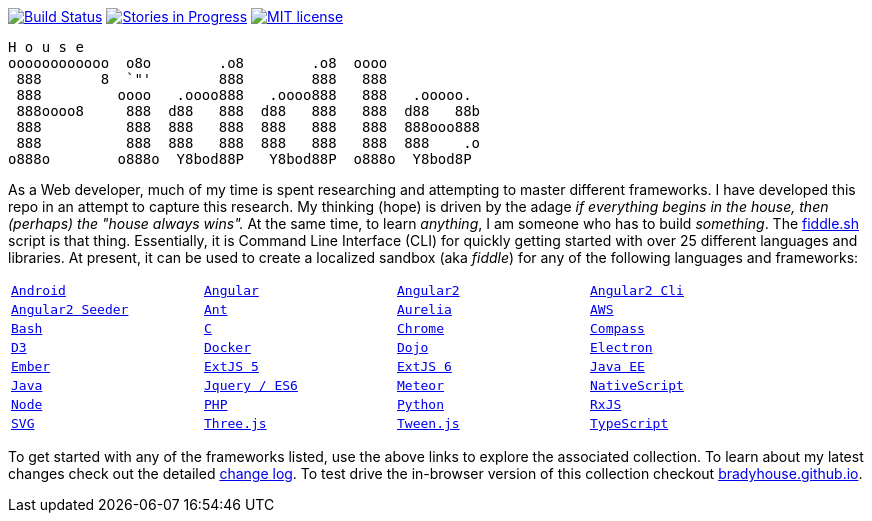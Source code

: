 image:https://travis-ci.org/bradyhouse/house.svg?branch=master["Build Status", link="https://travis-ci.org/bradyhouse/house"]
image:https://badge.waffle.io/bradyhouse/house.png?label=in%20progress&title=Stories%20In%20Progress[link="https://waffle.io/bradyhouse/house", alt="Stories in Progress", role="right"]
image:http://img.shields.io/badge/license-MIT-brightgreen.svg["MIT license", link="http://opensource.org/licenses/MIT"]

        H o u s e
        oooooooooooo  o8o        .o8        .o8  oooo
         888       8  `"'        888        888   888
         888         oooo   .oooo888   .oooo888   888   .ooooo.
         888oooo8     888  d88   888  d88   888   888  d88   88b
         888          888  888   888  888   888   888  888ooo888
         888          888  888   888  888   888   888  888    .o
        o888o        o888o  Y8bod88P   Y8bod88P  o888o  Y8bod8P


As a Web developer, much of my time is spent researching and attempting to master different frameworks.
I have developed this repo in an attempt to capture this research. My thinking (hope) is driven by
the adage _if everything begins in the house, then (perhaps) the "house always wins"._ At the same time, to
learn _anything_, I am someone who has to build _something_.  The link:scripts/fiddle.sh[fiddle.sh] script is that thing.
Essentially, it is Command Line Interface (CLI) for quickly getting started with over 25 different languages and
libraries.  At present, it can be used to create a localized sandbox (aka _fiddle_) for any of the following languages
and frameworks:

[width="90%",cols="m,m,m,m"]
|=========================================================
|link:fiddles/android[Android]
|link:fiddles/angular[Angular]
|link:fiddles/angular2[Angular2]
|link:fiddles/angular2-cli[Angular2 Cli]
|link:fiddles/angular2-seeder[Angular2 Seeder]
|link:fiddles/ant[Ant]
|link:fiddles/aurelia[Aurelia]
|link:fiddles/aws[AWS]
|link:fiddles/bash[Bash]
|link:fiddles/c[C]
|link:fiddles/chrome[Chrome]
|link:fiddles/compass[Compass]
|link:fiddles/d3[D3]
|link:fiddles/docker[Docker]
|link:fiddles/dojo[Dojo]
|link:fiddles/electron[Electron]
|link:fiddles/ember[Ember]
|link:fiddles/extjs5[ExtJS 5]
|link:fiddles/extjs6[ExtJS 6]
|link:fiddles/java[Java EE]
|link:fiddles/javac[Java]
|link:fiddles/jquery[Jquery / ES6]
|link:fiddles/meteor[Meteor]
|link:fiddles/nativeScript[NativeScript]
|link:fiddles/node[Node]
|link:fiddles/php[PHP]
|link:fiddles/python[Python]
|link:fiddles/rxjs[RxJS]
|link:fiddles/svg[SVG]
|link:fiddles/three[Three.js]
|link:fiddles/tween[Tween.js]
|link:fiddles/typescript[TypeScript]
|link:fiddles/aws[AWS]
|=========================================================

To get started with any of the frameworks listed, use the above links to explore the associated collection.  To learn
about my latest changes check out the detailed link:CHANGELOG.md[change log].  To test drive the in-browser version
of this collection checkout link:http://bradyhouse.github.io[bradyhouse.github.io].
